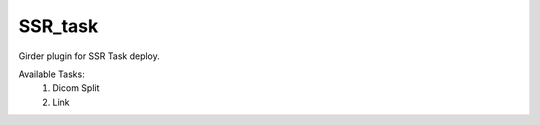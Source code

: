 ====================================
SSR_task |codecov-io|
====================================

.. .. |build-status| image:: https://travis-ci.org/abcsFrederick/SSR_task.svg?branch=master
..     :target: https://travis-ci.org/abcsFrederick/SSR_task?branch=master
..     :alt: Build Status

.. |codecov-io| image:: https://codecov.io/gh/abcsFrederick/SSR_task/branch/master/graphs/badge.svg?branch=master
    :target: https://codecov.io/gh/abcsFrederick/SSR_task/branch/master
    :alt: codecov.io

Girder plugin for SSR Task deploy.

Available Tasks:
 1. Dicom Split
 2. Link
